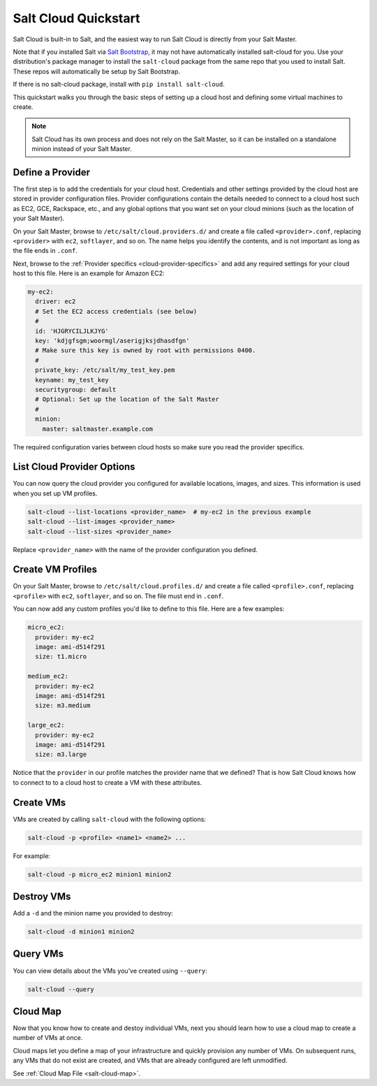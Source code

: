 .. _salt-cloud-qs:

=====================
Salt Cloud Quickstart
=====================

Salt Cloud is built-in to Salt, and the easiest way to run Salt Cloud is
directly from your Salt Master.

Note that if you installed Salt via `Salt Bootstrap`_, it may not have
automatically installed salt-cloud for you. Use your distribution's package
manager to install the ``salt-cloud`` package from the same repo that you
used to install Salt.  These repos will automatically be setup by Salt Bootstrap.

If there is no salt-cloud package, install with ``pip install salt-cloud``.

.. _`Salt Bootstrap`: https://github.com/saltstack/salt-bootstrap

This quickstart walks you through the basic steps of setting up a cloud host
and defining some virtual machines to create.

.. note:: Salt Cloud has its own process and does not rely on the Salt Master,
   so it can be installed on a standalone minion instead of your Salt Master.

Define a Provider
-----------------
The first step is to add the credentials for your cloud host. Credentials and
other settings provided by the cloud host are stored in provider configuration
files. Provider configurations contain the details needed to connect to a cloud
host such as EC2, GCE, Rackspace, etc., and any global options that you want
set on your cloud minions (such as the location of your Salt Master).

On your Salt Master, browse to ``/etc/salt/cloud.providers.d/`` and create
a file called ``<provider>.conf``, replacing ``<provider>`` with
``ec2``, ``softlayer``, and so on. The name helps you identify the contents,
and is not important as long as the file ends in ``.conf``.

Next, browse to the :ref:`Provider specifics <cloud-provider-specifics>` and
add any required settings for your cloud host to this file. Here is an example
for Amazon EC2:

.. code-block:: yaml

    my-ec2:
      driver: ec2
      # Set the EC2 access credentials (see below)
      #
      id: 'HJGRYCILJLKJYG'
      key: 'kdjgfsgm;woormgl/aserigjksjdhasdfgn'
      # Make sure this key is owned by root with permissions 0400.
      #
      private_key: /etc/salt/my_test_key.pem
      keyname: my_test_key
      securitygroup: default
      # Optional: Set up the location of the Salt Master
      #
      minion:
        master: saltmaster.example.com

The required configuration varies between cloud hosts so make sure you read the
provider specifics.

List Cloud Provider Options
---------------------------
You can now query the cloud provider you configured for available locations,
images, and sizes. This information is used when you set up VM profiles.

.. code-block:: bash

    salt-cloud --list-locations <provider_name>  # my-ec2 in the previous example
    salt-cloud --list-images <provider_name>
    salt-cloud --list-sizes <provider_name>

Replace ``<provider_name>`` with the name of the provider configuration you defined.

Create VM Profiles
------------------
On your Salt Master, browse to ``/etc/salt/cloud.profiles.d/`` and create
a file called ``<profile>.conf``, replacing ``<profile>`` with
``ec2``, ``softlayer``, and so on. The file must end in ``.conf``.

You can now add any custom profiles you'd like to define to this file. Here are
a few examples:

.. code-block:: yaml

    micro_ec2:
      provider: my-ec2
      image: ami-d514f291
      size: t1.micro

    medium_ec2:
      provider: my-ec2
      image: ami-d514f291
      size: m3.medium

    large_ec2:
      provider: my-ec2
      image: ami-d514f291
      size: m3.large

Notice that the ``provider`` in our profile matches the provider name that we
defined? That is how Salt Cloud knows how to connect to to a cloud host to
create a VM with these attributes.

Create VMs
----------
VMs are created by calling ``salt-cloud`` with the following options:

.. code-block:: bash

    salt-cloud -p <profile> <name1> <name2> ...

For example:

.. code-block:: bash

    salt-cloud -p micro_ec2 minion1 minion2

Destroy VMs
-----------
Add a ``-d`` and the minion name you provided to destroy:

.. code-block:: bash

    salt-cloud -d minion1 minion2

Query VMs
---------
You can view details about the VMs you've created using ``--query``:

.. code-block:: bash

    salt-cloud --query

Cloud Map
---------
Now that you know how to create and destoy individual VMs, next you should
learn how to use a cloud map to create a number of VMs at once.

Cloud maps let you define a map of your infrastructure and quickly provision
any number of VMs. On subsequent runs, any VMs that do not exist are created,
and VMs that are already configured are left unmodified.

See :ref:`Cloud Map File <salt-cloud-map>`.

